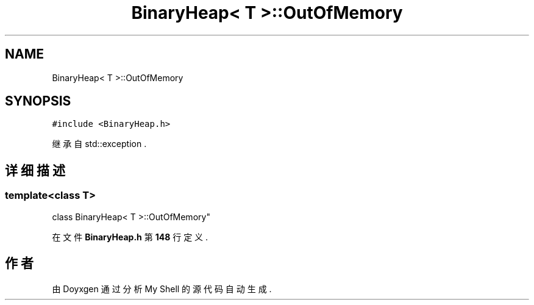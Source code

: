 .TH "BinaryHeap< T >::OutOfMemory" 3 "2022年 八月 13日 星期六" "Version 1.0.0" "My Shell" \" -*- nroff -*-
.ad l
.nh
.SH NAME
BinaryHeap< T >::OutOfMemory
.SH SYNOPSIS
.br
.PP
.PP
\fC#include <BinaryHeap\&.h>\fP
.PP
继承自 std::exception \&.
.SH "详细描述"
.PP 

.SS "template<class T>
.br
class BinaryHeap< T >::OutOfMemory"
.PP
在文件 \fBBinaryHeap\&.h\fP 第 \fB148\fP 行定义\&.

.SH "作者"
.PP 
由 Doyxgen 通过分析 My Shell 的 源代码自动生成\&.
